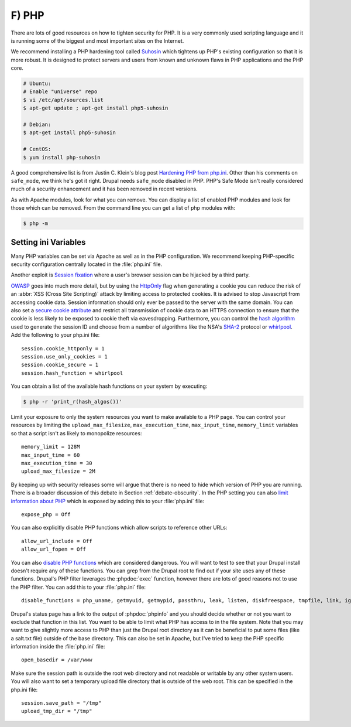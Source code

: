 F) PHP
======

.. highlight:: ini

There are lots of good resources on how to tighten security for PHP. It is a
very commonly used scripting language and it is running some of the biggest and
most important sites on the Internet.

We recommend installing a PHP hardening tool called `Suhosin`_ which tightens up
PHP's existing configuration so that it is more robust. It is designed to
protect servers and users from known and unknown flaws in PHP applications and
the PHP core.

.. code-block:: bash

  # Ubuntu:
  # Enable "universe" repo
  $ vi /etc/apt/sources.list
  $ apt-get update ; apt-get install php5-suhosin

  # Debian:
  $ apt-get install php5-suhosin

  # CentOS:
  $ yum install php-suhosin

A good comprehensive list is from Justin C. Klein's blog post `Hardening PHP
from php.ini`_. Other than his comments on ``safe_mode``, we think he's got it
right. Drupal needs ``safe_mode`` disabled in PHP. PHP's Safe Mode isn't really
considered much of a security enhancement and it has been removed in recent
versions.

As with Apache modules, look for what you can remove. You can display a list of
enabled PHP modules and look for those which can be removed. From the command
line you can get a list of php modules with:

.. code-block:: bash

  $ php -m

Setting ini Variables
---------------------

Many PHP variables can be set via Apache as well as in the PHP configuration.
We recommend keeping PHP-specific security configuration centrally located in
the :file:`php.ini` file.

Another exploit is `Session fixation`_ where a user's browser session can be
hijacked by a third party.

`OWASP`_ goes into much more detail, but by using the `HttpOnly`_ flag when
generating a cookie you can reduce the risk of an :abbr:`XSS (Cross Site
Scripting)` attack by limiting access to protected cookies. It is advised to
stop Javascript from accessing cookie data. Session information should only ever
be passed to the server with the same domain. You can also set a `secure cookie
attribute`_ and restrict all transmission of cookie data to an HTTPS connection
to ensure that the cookie is less likely to be exposed to cookie theft via
eavesdropping. Furthermore, you can control the `hash algorithm`_ used to
generate the session ID and choose from a number of algorithms like the NSA's
`SHA-2`_ protocol or `whirlpool`_. Add the following to your php.ini file::

  session.cookie_httponly = 1
  session.use_only_cookies = 1
  session.cookie_secure = 1
  session.hash_function = whirlpool

You can obtain a list of the available hash functions on your system by
executing:

.. code-block:: bash

  $ php -r 'print_r(hash_algos())'

Limit your exposure to only the system resources you want to make available to a
PHP page. You can control your resources by limiting the
``upload_max_filesize``, ``max_execution_time``, ``max_input_time``,
``memory_limit`` variables so that a script isn't as likely to monopolize
resources::

  memory_limit = 128M
  max_input_time = 60
  max_execution_time = 30
  upload_max_filesize = 2M

By keeping up with security releases some will argue that there is no need to
hide which version of PHP you are running. There is a broader discussion of this
debate in Section :ref:`debate-obscurity`. In the PHP setting you can also
`limit information about PHP`_ which is exposed by adding this to your
:file:`php.ini` file::

  expose_php = Off

You can also explicitly disable PHP functions which allow scripts to reference
other URLs::

  allow_url_include = Off
  allow_url_fopen = Off

You can also `disable PHP functions`_ which are considered dangerous. You will
want to test to see that your Drupal install doesn't require any of these
functions. You can grep from the Drupal root to find out if your site uses any
of these functions. Drupal's PHP filter leverages the :phpdoc:`exec` function,
however there are lots of good reasons not to use the PHP filter. You can add
this to your :file:`php.ini` file::

  disable_functions = php_uname, getmyuid, getmypid, passthru, leak, listen, diskfreespace, tmpfile, link, ignore_user_abord, shell_exec, dl, set_time_limit, exec, system, highlight_file, source, show_source, fpaththru, virtual, posix_ctermid, posix_getcwd, posix_getegid, posix_geteuid, posix_getgid, posix_getgrgid, posix_getgrnam, posix_getgroups, posix_getlogin, posix_getpgid, posix_getpgrp, posix_getpid, posix, _getppid, posix_getpwnam, posix_getpwuid, posix_getrlimit, posix_getsid, posix_getuid, posix_isatty, posix_kill, posix_mkfifo, posix_setegid, posix_seteuid, posix_setgid, posix_setpgid, posix_setsid, posix_setuid, posix_times, posix_ttyname, posix_uname, proc_open, proc_close, proc_get_status, proc_nice, proc_terminate, popen

Drupal's status page has a link to the output of :phpdoc:`phpinfo` and you
should decide whether or not you want to exclude that function in this list.
You want to be able to limit what PHP has access to in the file system. Note
that you may want to give slightly more access to PHP than just the Drupal root
directory as it can be beneficial to put some files (like a salt.txt file)
outside of the base directory. This can also be set in Apache, but I've tried to
keep the PHP specific information inside the :file:`php.ini` file::

  open_basedir = /var/www

Make sure the session path is outside the root web directory and not readable or
writable by any other system users. You will also want to set a temporary upload
file directory that is outside of the web root. This can be specified in the
php.ini file::

  session.save_path = "/tmp"
  upload_tmp_dir = "/tmp"

.. _Suhosin: http://www.suhosin.org/stories/index.html
.. _Hardening PHP from php.ini: http://www.madirish.net/199
.. _Session fixation: https://en.wikipedia.org/wiki/Session_fixation
.. _OWASP: https://www.owasp.org/index.php/HttpOnly
.. _HttpOnly: http://php.net/manual/en/function.setcookie.php
.. _secure cookie attribute: https://en.wikipedia.org/wiki/HTTP_cookie#Secure_cookie
.. _hash algorithm: http://www.php.net/manual/en/session.configuration.php#ini.session.hash-function
.. _SHA-2: https://en.wikipedia.org/wiki/SHA-1
.. _whirlpool: https://en.wikipedia.org/wiki/Whirlpool_%28cryptography%29
.. _limit information about PHP: http://simonholywell.com/post/2013/04/three-things-i-set-on-new-servers.html
.. _disable PHP functions: http://www.cyberciti.biz/faq/linux-unix-apache-lighttpd-phpini-disable-functions/
